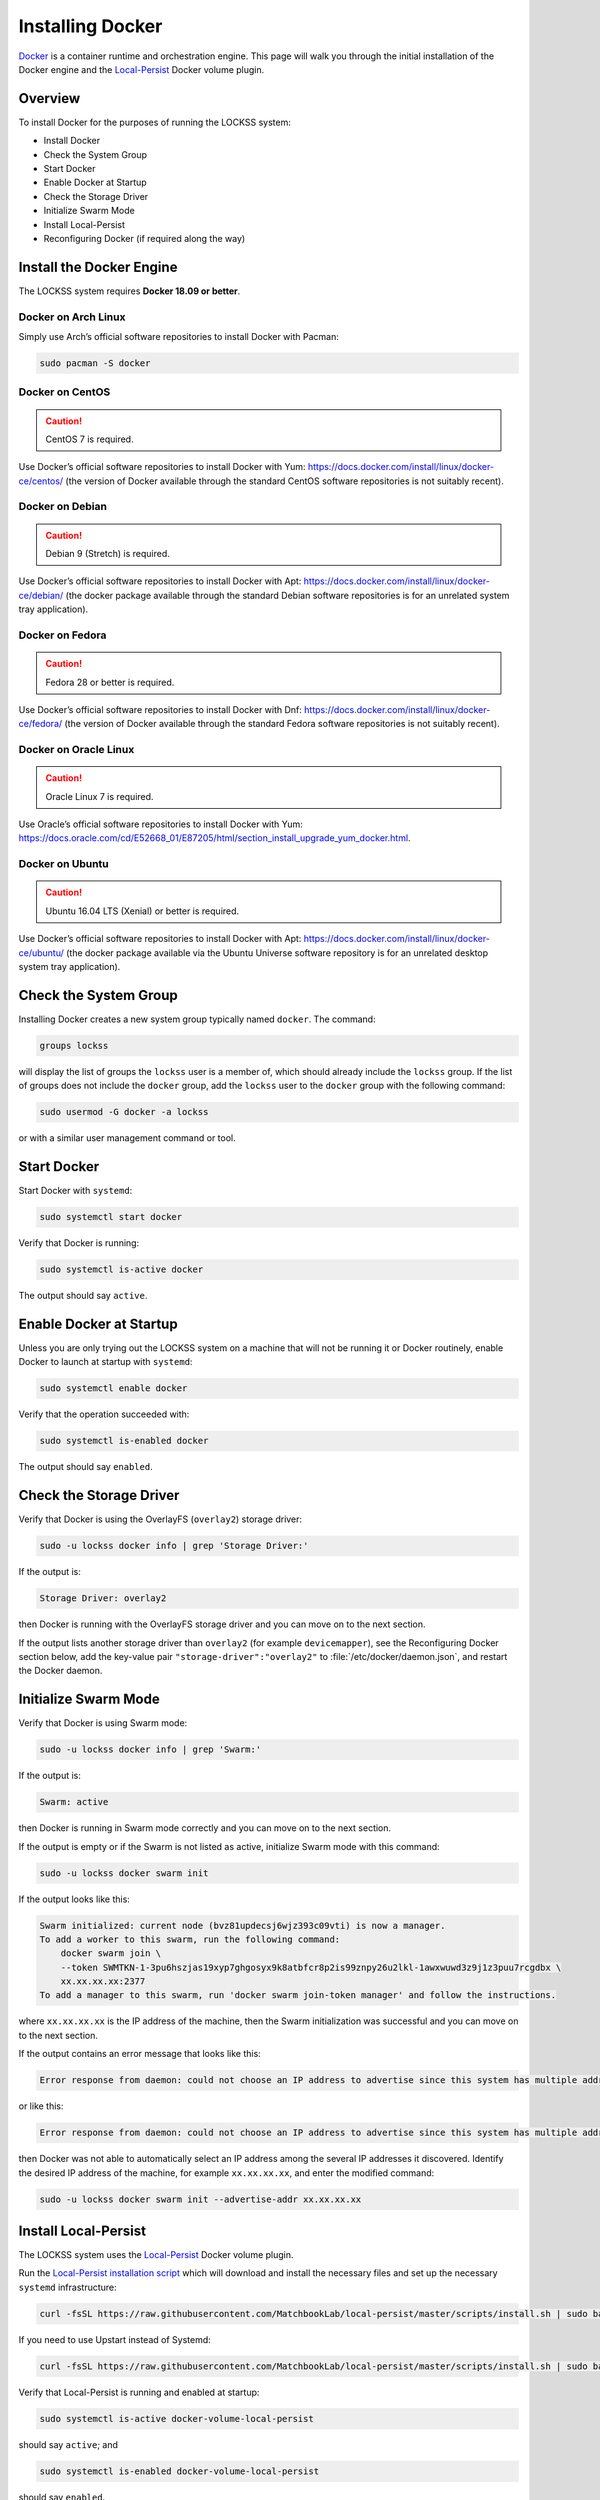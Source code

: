=================
Installing Docker
=================

`Docker <https://www.docker.com/>`_ is a container runtime and orchestration engine. This page will walk you through the initial installation of the Docker engine and the `Local-Persist <https://github.com/MatchbookLab/local-persist>`_ Docker volume plugin.

--------
Overview
--------

To install Docker for the purposes of running the LOCKSS system:

*  Install Docker
*  Check the System Group
*  Start Docker
*  Enable Docker at Startup
*  Check the Storage Driver
*  Initialize Swarm Mode
*  Install Local-Persist
*  Reconfiguring Docker (if required along the way)

-------------------------
Install the Docker Engine
-------------------------

The LOCKSS system requires **Docker 18.09 or better**.

Docker on Arch Linux
====================

Simply use Arch’s official software repositories to install Docker with Pacman:

.. code-block:: shell

   sudo pacman -S docker

Docker on CentOS
================

.. caution::

   CentOS 7 is required.

Use Docker’s official software repositories to install Docker with Yum: https://docs.docker.com/install/linux/docker-ce/centos/ (the version of Docker available through the standard CentOS software repositories is not suitably recent).

Docker on Debian
================

.. caution::

   Debian 9 (Stretch) is required.

Use Docker’s official software repositories to install Docker with Apt: https://docs.docker.com/install/linux/docker-ce/debian/ (the docker package available through the standard Debian software repositories is for an unrelated system tray application).

Docker on Fedora
================

.. caution::

   Fedora 28 or better is required.

Use Docker’s official software repositories to install Docker with Dnf: https://docs.docker.com/install/linux/docker-ce/fedora/ (the version of Docker available through the standard Fedora software repositories is not suitably recent).

Docker on Oracle Linux
======================

.. caution::

   Oracle Linux 7 is required.

Use Oracle’s official software repositories to install Docker with Yum: https://docs.oracle.com/cd/E52668_01/E87205/html/section_install_upgrade_yum_docker.html.

Docker on Ubuntu
================

.. caution::

   Ubuntu 16.04 LTS (Xenial) or better is required.

Use Docker’s official software repositories to install Docker with Apt: https://docs.docker.com/install/linux/docker-ce/ubuntu/ (the docker package available via the Ubuntu Universe software repository is for an unrelated desktop system tray application).

----------------------
Check the System Group
----------------------

Installing Docker creates a new system group typically named ``docker``. The command:

.. code-block:: shell

   groups lockss

will display the list of groups the ``lockss`` user is a member of, which should already include the ``lockss`` group. If the list of groups does not include the ``docker`` group, add the ``lockss`` user to the ``docker`` group with the following command:

.. code-block:: shell

   sudo usermod -G docker -a lockss

or with a similar user management command or tool.

------------
Start Docker
------------

Start Docker with ``systemd``:

.. code-block:: shell

   sudo systemctl start docker

Verify that Docker is running:

.. code-block:: shell

   sudo systemctl is-active docker

The output should say ``active``.

------------------------
Enable Docker at Startup
------------------------

Unless you are only trying out the LOCKSS system on a machine that will not be running it or Docker routinely, enable Docker to launch at startup with ``systemd``:

.. code-block:: shell

   sudo systemctl enable docker

Verify that the operation succeeded with:

.. code-block:: shell

   sudo systemctl is-enabled docker

The output should say ``enabled``.

------------------------
Check the Storage Driver
------------------------

Verify that Docker is using the OverlayFS (``overlay2``) storage driver:

.. code-block:: shell

   sudo -u lockss docker info | grep 'Storage Driver:'

If the output is:

.. code-block:: text

   Storage Driver: overlay2

then Docker is running with the OverlayFS storage driver and you can move on to the next section.

If the output lists another storage driver than ``overlay2`` (for example ``devicemapper``), see the Reconfiguring Docker section below, add the key-value pair ``"storage-driver":"overlay2"`` to :file:`/etc/docker/daemon.json`, and restart the Docker daemon.

---------------------
Initialize Swarm Mode
---------------------

Verify that Docker is using Swarm mode:

.. code-block:: shell

   sudo -u lockss docker info | grep 'Swarm:'

If the output is:

.. code-block:: text

   Swarm: active

then Docker is running in Swarm mode correctly and you can move on to the next section.

If the output is empty or if the Swarm is not listed as active, initialize Swarm mode with this command:

.. code-block:: shell

   sudo -u lockss docker swarm init

If the output looks like this:

.. code-block:: text

   Swarm initialized: current node (bvz81updecsj6wjz393c09vti) is now a manager.
   To add a worker to this swarm, run the following command:
       docker swarm join \
       --token SWMTKN-1-3pu6hszjas19xyp7ghgosyx9k8atbfcr8p2is99znpy26u2lkl-1awxwuwd3z9j1z3puu7rcgdbx \
       xx.xx.xx.xx:2377
   To add a manager to this swarm, run 'docker swarm join-token manager' and follow the instructions.

where ``xx.xx.xx.xx`` is the IP address of the machine, then the Swarm initialization was successful and you can move on to the next section.

If the output contains an error message that looks like this:

.. code-block:: text

   Error response from daemon: could not choose an IP address to advertise since this system has multiple addresses on interface eth0 (xx.xx.xx.xx and yy.yy.yy.yy) - specify one with --advertise-addr

or like this:

.. code-block:: text

   Error response from daemon: could not choose an IP address to advertise since this system has multiple addresses on different interfaces (xx.xx.xx.xx on eth0 and yy.yy.yy.yy on eth1) - specify one with --advertise-addr

then Docker was not able to automatically select an IP address among the several IP addresses it discovered. Identify the desired IP address of the machine, for example ``xx.xx.xx.xx``, and enter the modified command:

.. code-block:: shell

   sudo -u lockss docker swarm init --advertise-addr xx.xx.xx.xx

---------------------
Install Local-Persist
---------------------

The LOCKSS system uses the `Local-Persist <https://github.com/MatchbookLab/local-persist>`_ Docker volume plugin.

Run the `Local-Persist installation script <https://github.com/MatchbookLab/local-persist#quick-way>`_ which will download and install the necessary files and set up the necessary ``systemd`` infrastructure:

.. code-block:: shell

   curl -fsSL https://raw.githubusercontent.com/MatchbookLab/local-persist/master/scripts/install.sh | sudo bash

If you need to use Upstart instead of Systemd:

.. code-block:: shell

   curl -fsSL https://raw.githubusercontent.com/MatchbookLab/local-persist/master/scripts/install.sh | sudo bash -s -- --upstart

Verify that Local-Persist is running and enabled at startup:

.. code-block:: shell

   sudo systemctl is-active docker-volume-local-persist

should say ``active``; and

.. code-block:: shell

   sudo systemctl is-enabled docker-volume-local-persist

should say ``enabled``.

Finally verify that Local-Persist is ready for use by creating a temporary volume. To create a volume named ``foo`` which stores files in the directory :file:`/tmp/foo`:

.. code-block:: shell

   docker volume create --name=foo -d local-persist -o mountpoint=/tmp/foo

   docker volume inspect foo

The output should look something like this:

.. code-block:: text

   [
       {
           "CreatedAt": "0001-01-01T00:00:00Z",
           "Driver": "local-persist",
           "Labels": {},
           "Mountpoint": "/tmp/foo",
           "Name": "foo",
           "Options": {
               "mountpoint": "/tmp/foo"
           },
           "Scope": "local"
       }
   ]

Once you verify the mountpoint, you can delete it:

.. code-block:: shell

   docker volume rm foo

   rm -rf /tmp/foo

--------------------
Reconfiguring Docker
--------------------

**This section describes what to do when Docker needs to be reconfigured. You do not need to do anything unless one of the sections above sends you here.**

Edit or create the :file:`/etc/docker/daemon.json` configuration file and input the required key-value pairs in a JSON object, separated by commas, typically one per line for clarity. Example:

.. code-block:: text

   {
       "storage-driver": "overlay2",
       "iptables": true
   }

After editing and saving the configuration file, restart the Docker daemon with systemd:

.. code-block:: shell

   sudo systemctl restart docker
